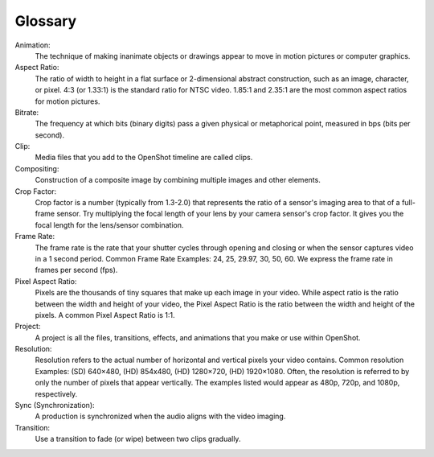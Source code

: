 .. Copyright (c) 2008-2020 OpenShot Studios, LLC
 (http://www.openshotstudios.com). This file is part of
 OpenShot Video Editor (http://www.openshot.org), an open-source project
 dedicated to delivering high quality video editing and animation solutions
 to the world.

.. OpenShot Video Editor is free software: you can redistribute it and/or modify
 it under the terms of the GNU General Public License as published by
 the Free Software Foundation, either version 3 of the License, or
 (at your option) any later version.

.. OpenShot Video Editor is distributed in the hope that it will be useful,
 but WITHOUT ANY WARRANTY; without even the implied warranty of
 MERCHANTABILITY or FITNESS FOR A PARTICULAR PURPOSE.  See the
 GNU General Public License for more details.

.. You should have received a copy of the GNU General Public License
 along with OpenShot Library.  If not, see <http://www.gnu.org/licenses/>.

Glossary
===========
Animation:
   The technique of making inanimate objects or drawings appear to move in motion pictures or computer graphics.
Aspect Ratio:
   The ratio of width to height in a flat surface or 2-dimensional abstract construction, such as an image, character, or pixel.  4:3 (or 1.33:1) is the standard ratio for NTSC video.  1.85:1 and 2.35:1 are the most common aspect ratios for motion pictures.
Bitrate:
   The frequency at which bits (binary digits) pass a given physical or metaphorical point, measured in bps (bits per second).
Clip:
   Media files that you add to the OpenShot timeline are called clips.
Compositing:
   Construction of a composite image by combining multiple images and other elements.
Crop Factor:
   Crop factor is a number (typically from 1.3-2.0) that represents the ratio of a sensor's imaging area to that of a full-frame sensor.  Try multiplying the focal length of your lens by your camera sensor's crop factor.  It gives you the focal length for the lens/sensor combination.
Frame Rate:
   The frame rate is the rate that your shutter cycles through opening and closing or when the sensor captures video in a 1 second period.  Common Frame Rate Examples: 24, 25, 29.97, 30, 50, 60. We express the frame rate in frames per second (fps).
Pixel Aspect Ratio:
   Pixels are the thousands of tiny squares that make up each image in your video.  While aspect ratio is the ratio between the width and height of your video, the Pixel Aspect Ratio is the ratio between the width and height of the pixels.  A common Pixel Aspect Ratio is 1:1.
Project:
   A project is all the files, transitions, effects, and animations that you make or use within OpenShot.
Resolution:
   Resolution refers to the actual number of horizontal and vertical pixels your video contains.  Common resolution Examples: (SD) 640×480, (HD) 854x480, (HD) 1280×720, (HD) 1920×1080.  Often, the resolution is referred to by only the number of pixels that appear vertically.  The examples listed would appear as 480p, 720p, and 1080p, respectively.
Sync (Synchronization):
   A production is synchronized when the audio aligns with the video imaging.
Transition:
   Use a transition to fade (or wipe) between two clips gradually.
